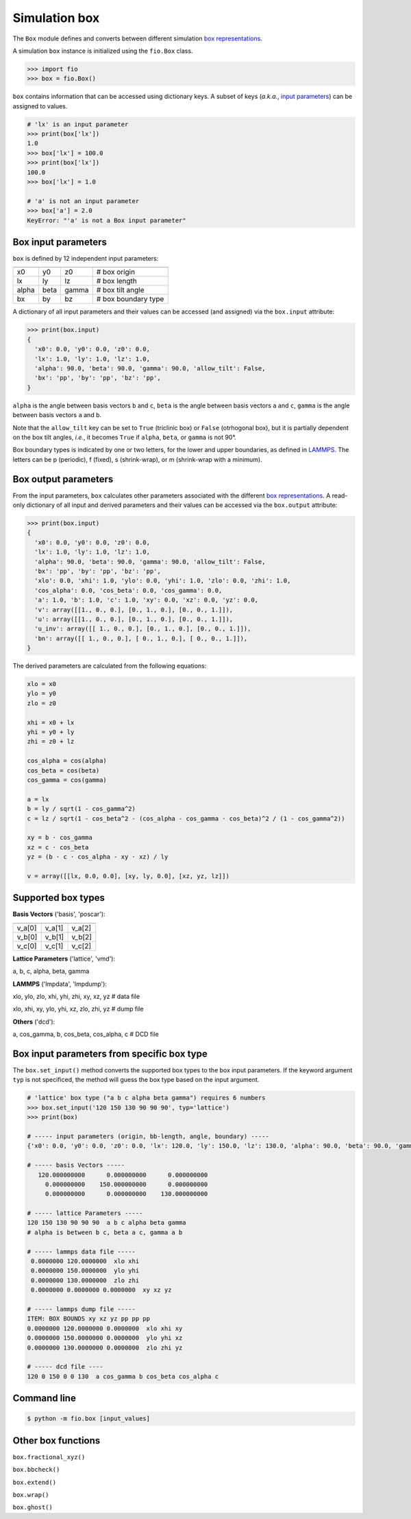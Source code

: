 Simulation box
==============

The ``Box`` module defines and converts between different simulation
`box representations <#supported-box-types>`_.

A simulation ``box`` instance is initialized using the ``fio.Box``
class.

.. code-block:: python

    >>> import fio
    >>> box = fio.Box()

``box`` contains information that can be accessed using dictionary
keys. A subset of keys (*a.k.a.*, `input parameters
<#box-input-parameters>`_) can be assigned to values.

.. code-block:: python

    # 'lx' is an input parameter
    >>> print(box['lx'])
    1.0
    >>> box['lx'] = 100.0
    >>> print(box['lx'])
    100.0
    >>> box['lx'] = 1.0

    # 'a' is not an input parameter
    >>> box['a'] = 2.0
    KeyError: "'a' is not a Box input parameter"


Box input parameters
--------------------

``box`` is defined by 12 independent input parameters:

+-------+------+-------+---------------------+
|       |      |       |                     |
+=======+======+=======+=====================+
| x0    | y0   | z0    | # box origin        |
+-------+------+-------+---------------------+
| lx    | ly   | lz    | # box length        |
+-------+------+-------+---------------------+
| alpha | beta | gamma | # box tilt angle    |
+-------+------+-------+---------------------+
| bx    | by   | bz    | # box boundary type |
+-------+------+-------+---------------------+

A dictionary of all input parameters and their values can be accessed
(and assigned) via the ``box.input`` attribute:

.. code-block:: python

    >>> print(box.input)
    {
      'x0': 0.0, 'y0': 0.0, 'z0': 0.0,
      'lx': 1.0, 'ly': 1.0, 'lz': 1.0,
      'alpha': 90.0, 'beta': 90.0, 'gamma': 90.0, 'allow_tilt': False,
      'bx': 'pp', 'by': 'pp', 'bz': 'pp',
    }

``alpha`` is the angle between basis vectors ``b`` and ``c``,
``beta`` is the angle between basis vectors ``a`` and ``c``,
``gamma`` is the angle between basis vectors ``a`` and ``b``.

Note that the ``allow_tilt`` key can be set to ``True`` (triclinic
box) or ``False`` (otrhogonal box), but it is partially dependent on
the box tilt angles, *i.e.*, it becomes ``True`` if ``alpha``,
``beta``, or ``gamma`` is not 90°.

Box boundary types is indicated by one or two letters, for the lower
and upper boundaries, as defined in `LAMMPS
<https://docs.lammps.org/boundary.html>`_. The letters can be p
(periodic), f (fixed), s (shrink-wrap), or m (shrink-wrap with a
minimum).


Box output parameters
---------------------

From the input parameters, ``box`` calculates other parameters
associated with the different `box representations
<#supported-box-types>`_. A read-only dictionary of all
input and derived parameters and their values can be accessed via
the ``box.output`` attribute:

.. code-block:: python

    >>> print(box.input)
    {
      'x0': 0.0, 'y0': 0.0, 'z0': 0.0,
      'lx': 1.0, 'ly': 1.0, 'lz': 1.0,
      'alpha': 90.0, 'beta': 90.0, 'gamma': 90.0, 'allow_tilt': False,
      'bx': 'pp', 'by': 'pp', 'bz': 'pp',
      'xlo': 0.0, 'xhi': 1.0, 'ylo': 0.0, 'yhi': 1.0, 'zlo': 0.0, 'zhi': 1.0,
      'cos_alpha': 0.0, 'cos_beta': 0.0, 'cos_gamma': 0.0,
      'a': 1.0, 'b': 1.0, 'c': 1.0, 'xy': 0.0, 'xz': 0.0, 'yz': 0.0,
      'v': array([[1., 0., 0.], [0., 1., 0.], [0., 0., 1.]]),
      'u': array([[1., 0., 0.], [0., 1., 0.], [0., 0., 1.]]),
      'u_inv': array([[ 1., 0., 0.], [0., 1., 0.], [0., 0., 1.]]),
      'bn': array([[ 1., 0., 0.], [ 0., 1., 0.], [ 0., 0., 1.]]),
    }

The derived parameters are calculated from the following equations:

.. code-block::

    xlo = x0
    ylo = y0
    zlo = z0

    xhi = x0 + lx
    yhi = y0 + ly
    zhi = z0 + lz

    cos_alpha = cos(alpha)
    cos_beta = cos(beta)
    cos_gamma = cos(gamma)

    a = lx
    b = ly / sqrt(1 - cos_gamma^2)
    c = lz / sqrt(1 - cos_beta^2 - (cos_alpha - cos_gamma ⋅ cos_beta)^2 / (1 - cos_gamma^2))

    xy = b ⋅ cos_gamma
    xz = c ⋅ cos_beta
    yz = (b ⋅ c ⋅ cos_alpha - xy ⋅ xz) / ly

    v = array([[lx, 0.0, 0.0], [xy, ly, 0.0], [xz, yz, lz]])


Supported box types
-------------------

**Basis Vectors** ('basis', 'poscar'):

+--------+--------+--------+
|        |        |        |
+========+========+========+
| v_a[0] | v_a[1] | v_a[2] |
+--------+--------+--------+
| v_b[0] | v_b[1] | v_b[2] |
+--------+--------+--------+
| v_c[0] | v_c[1] | v_c[2] |
+--------+--------+--------+

**Lattice Parameters** ('lattice', 'vmd'):

a, b, c, alpha, beta, gamma

**LAMMPS** ('lmpdata', 'lmpdump'):

xlo, ylo, zlo, xhi, yhi, zhi, xy, xz, yz  # data file

xlo, xhi, xy, ylo, yhi, xz, zlo, zhi, yz  # dump file

**Others** ('dcd'):

a, cos_gamma, b, cos_beta, cos_alpha, c  # DCD file


Box input parameters from specific box type
-------------------------------------------

The ``box.set_input()`` method converts the supported box types to the
box input parameters. If the keyword argument ``typ`` is not
specificed, the method will guess the box type based on the input
argument.

.. code-block:: python

    # 'lattice' box type ("a b c alpha beta gamma") requires 6 numbers
    >>> box.set_input('120 150 130 90 90 90', typ='lattice')
    >>> print(box)

    # ----- input parameters (origin, bb-length, angle, boundary) -----
    {'x0': 0.0, 'y0': 0.0, 'z0': 0.0, 'lx': 120.0, 'ly': 150.0, 'lz': 130.0, 'alpha': 90.0, 'beta': 90.0, 'gamma': 90.0, 'allow_tilt': False, 'bx': 'pp', 'by': 'pp', 'bz': 'pp'}

    # ----- basis Vectors -----
       120.000000000      0.000000000      0.000000000
         0.000000000    150.000000000      0.000000000
         0.000000000      0.000000000    130.000000000

    # ----- lattice Parameters -----
    120 150 130 90 90 90  a b c alpha beta gamma
    # alpha is between b c, beta a c, gamma a b

    # ----- lammps data file -----
     0.0000000 120.0000000  xlo xhi
     0.0000000 150.0000000  ylo yhi
     0.0000000 130.0000000  zlo zhi
     0.0000000 0.0000000 0.0000000  xy xz yz

    # ----- lammps dump file -----
    ITEM: BOX BOUNDS xy xz yz pp pp pp
    0.0000000 120.0000000 0.0000000  xlo xhi xy
    0.0000000 150.0000000 0.0000000  ylo yhi xz
    0.0000000 130.0000000 0.0000000  zlo zhi yz

    # ----- dcd file ----
    120 0 150 0 0 130  a cos_gamma b cos_beta cos_alpha c

Command line
------------

.. code-block:: console

    $ python -m fio.box [input_values]

Other box functions
-------------------

``box.fractional_xyz()``

``box.bbcheck()``

``box.extend()``

``box.wrap()``

``box.ghost()``
